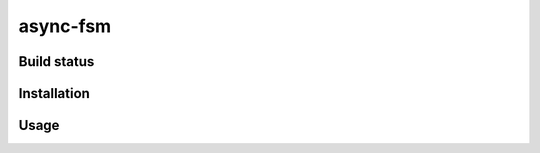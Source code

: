 async-fsm
=========

Build status
------------
.. image:: https://travis-ci.org/derlih/async-fsm.svg?branch=master
    :target: https://travis-ci.org/derlih/async-fsm

Installation
------------

Usage
-----

